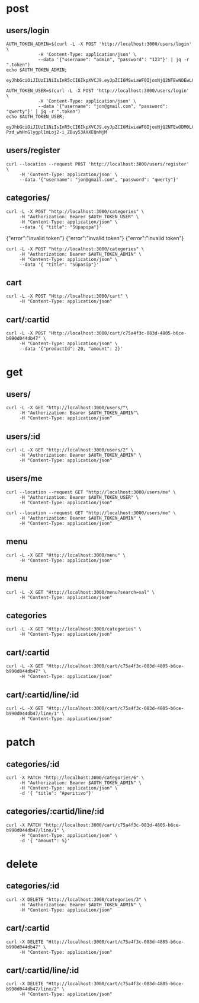 * post
** users/login

#+name: get-admin-token
#+begin_src shell
      AUTH_TOKEN_ADMIN=$(curl -L -X POST 'http://localhost:3000/users/login' \
                  -H 'Content-Type: application/json' \
                  --data '{"username": "admin", "password": "123"}' | jq -r ".token")
      echo $AUTH_TOKEN_ADMIN;
#+end_src

#+RESULTS: get-admin-token
: eyJhbGciOiJIUzI1NiIsInR5cCI6IkpXVCJ9.eyJpZCI6MSwiaWF0IjoxNjQ2NTEwNDEwLCJleHAiOjE2NDY1MTU0MTB9.rXXCiW9OLYGqlb30I2uk_V39iU68tGk6bOgg1lbx5vo

#+name: get-user-token
#+begin_src shell
     AUTH_TOKEN_USER=$(curl -L -X POST 'http://localhost:3000/users/login' \
                 -H 'Content-Type: application/json' \
                 --data '{"username": "jon@gmail.com", "password": "qwerty"}' | jq -r ".token")
     echo $AUTH_TOKEN_USER;
#+end_src

#+RESULTS: get-user-token
: eyJhbGciOiJIUzI1NiIsInR5cCI6IkpXVCJ9.eyJpZCI6MiwiaWF0IjoxNjQ2NTEwODM0LCJleHAiOjE2NDY1MTU4MzR9.VgEP-Pzd_whHnGlygpl1mLoj2-i_ZBuy53AXXEQnMjM

** users/register
#+BEGIN_SRC shell :results raw
  curl --location --request POST 'http://localhost:3000/users/register' \
       -H 'Content-Type: application/json' \
       --data '{"username": "jon@gmail.com", "password": "qwerty"}'
#+END_SRC

#+RESULTS:
{"id":2,"username":"jon@gmail.com","admin":false}
{"id":2,"username":"skuli@gmail.com","admin":false}
{"Skilaboð":"Skráning tókst","nafn":"skuli","notendanafn":"skuli@gmail.com"}
{"id":3,"name":"skuli","username":"skuli@gmail.com","password":"$2b$11$8ycuD51NlNb/7qEEMMLRC.FAitbk0RLdRT7S7epqwfvalXod2WgEW","isadmin":false}

** categories/
#+BEGIN_SRC shell :var AUTH_TOKEN_USER=get-user-token
  curl -L -X POST "http://localhost:3000/categories" \
       -H "Authorization: Bearer $AUTH_TOKEN_USER" \
       -H "Content-Type: application/json" \
       --data '{ "title": "Súpapopa"}'
#+END_SRC

#+RESULTS:
: error":"insufficient authorization
{"error":"invalid token"}
{"error":"invalid token"}
{"error":"invalid token"}

#+BEGIN_SRC shell :var AUTH_TOKEN_ADMIN=get-admin-token
  curl -L -X POST "http://localhost:3000/categories" \
       -H "Authorization: Bearer $AUTH_TOKEN_ADMIN" \
       -H "Content-Type: application/json" \
       --data '{ "title": "Súpasip"}'
#+END_SRC

#+RESULTS:


** cart
#+BEGIN_SRC shell :var AUTH_TOKEN_ADMIN=get-admin-token :results raw
  curl -L -X POST "Http://localhost:3000/cart" \
       -H "Content-Type: application/json"
#+END_SRC

#+RESULTS:
{"id":"c8c77790-b66c-4e42-a5b4-d045b7441f16"}
{"id":"ec24d380-44ee-4fd9-84e6-96a4bab16003"}
null
null
null
null

** cart/:cartid
#+BEGIN_SRC shell :var AUTH_TOKEN_ADMIN=get-admin-token :results raw
  curl -L -X POST "Http://localhost:3000/cart/c75a4f3c-083d-4805-b6ce-b990d044db47" \
       -H "Content-Type: application/json" \
       --data '{"productId": 20, "amount": 2}'
#+END_SRC

#+RESULTS:
null
null
null
null
null
null
{"id":"c75a4f3c-083d-4805-b6ce-b990d044db47","lines":[{"title":"Marinara","price":1590,"productid":1,"amount":2},{"title":"Margherita","price":1990,"productid":2,"amount":1},{"title":"Patate","price":2390,"productid":3,"amount":3}],"total":12340}

* get
** users/

#+BEGIN_SRC shell :var AUTH_TOKEN_ADMIN=get-admin-token
   curl -L -X GET "http://localhost:3000/users/"\
        -H "Authorization: Bearer $AUTH_TOKEN_ADMIN"\
        -H "Content-Type: application/json"
#+END_SRC

#+RESULTS:
: error":"Not found

** users/:id

#+BEGIN_SRC shell :var AUTH_TOKEN_ADMIN=get-admin-token
  curl -L -X GET "http://localhost:3000/users/2" \
       -H "Authorization: Bearer $AUTH_TOKEN_ADMIN" \
       -H "Content-Type: application/json"
#+END_SRC

#+RESULTS:
| id | jon@gmail.com | $2b$11$qjPopjago8sXKWhCUC9SYeV4SH22U9dhBPJLo6hx8XaA2orngTRmC | admin:false} |

** users/me
#+BEGIN_SRC shell :var AUTH_TOKEN_USER=get-user-token
  curl --location --request GET "http://localhost:3000/users/me" \
       -H "Authorization: Bearer $AUTH_TOKEN_USER" \
       -H "Content-Type: application/json"
#+END_SRC

#+RESULTS:
| id | jon@gmail.com | admin:false} |


#+BEGIN_SRC shell :var AUTH_TOKEN_ADMIN=get-admin-token
  curl --location --request GET "http://localhost:3000/users/me" \
       -H "Authorization: Bearer $AUTH_TOKEN_ADMIN" \
       -H "Content-Type: application/json"
#+END_SRC

#+RESULTS:
| id | admin | admin:true} |

** menu

#+BEGIN_SRC shell :var AUTH_TOKEN=get-admin-token :results raw
  curl -L -X GET "Http://localhost:3000/menu" \
       -H "Content-Type: application/json"
#+END_SRC

#+RESULTS:
{"page":1,"total":22,"totalPages":3,"items":[{"id":22,"title":"Flöskubjór","price":1290,"description":"Peroni, 33cl","img":"https://res.cloudinary.com/emh33/image/upload/v1647216331/beer-bottle_ukfy8g.jpg","categoryid":5,"created":"2022-03-02T20:56:52.090Z","lastedit":"2022-03-02T20:56:52.090Z"},{"id":21,"title":"Kranabjór","price":990,"description":"Egils Gull, 50cl","img":"https://res.cloudinary.com/emh33/image/upload/v1647216330/beer_b5fytk.jpg","categoryid":5,"created":"2022-03-02T20:56:08.782Z","lastedit":"2022-03-02T20:56:08.782Z"},{"id":20,"title":"Hvítvín hússins","price":990,"description":"Falanghina, Kampanía, 20cl","img":"https://res.cloudinary.com/emh33/image/upload/v1647216332/white-wine_qezuxm.jpg","categoryid":5,"created":"2022-03-02T20:53:44.034Z","lastedit":"2022-03-02T20:53:44.034Z"},{"id":19,"title":"Rauðvín hússins","price":990,"description":"Aglianico, Kampanía, 20cl","img":"https://res.cloudinary.com/emh33/image/upload/v1647216331/red-wine_zbpn8v.jpg","categoryid":5,"created":"2022-03-02T20:52:55.025Z","lastedit":"2022-03-02T20:52:55.025Z"},{"id":18,"title":"Penne con verdure","price":2690,"description":"Penne með grænmeti, sólþurrkaðum tómatum og ólífum","img":"https://res.cloudinary.com/emh33/image/upload/v1647216331/penne-con-verdure_ipdo99.jpg","categoryid":4,"created":"2022-03-02T20:48:57.096Z","lastedit":"2022-03-02T20:48:57.096Z"},{"id":16,"title":"Penne all'arrabiata","price":2490,"description":"Penne með chilli og tómatsósu","img":"https://res.cloudinary.com/emh33/image/upload/v1647216331/penne-all_arrabiata_qoicwt.jpg","categoryid":4,"created":"2022-03-02T20:45:34.557Z","lastedit":"2022-03-02T20:45:34.557Z"},{"id":17,"title":"Spaghetti Bolognese","price":2890,"description":"Spaghetti með kjötsósu","img":"https://res.cloudinary.com/emh33/image/upload/v1647216331/spaghetti-bolognese_sllsm9.jpg","categoryid":4,"created":"2022-03-02T20:44:18.829Z","lastedit":"2022-03-02T20:44:18.829Z"},{"id":15,"title":"Spaghetti Carbonara","price":2890,"description":"Spaghetti með beikon, rjóma, eggi og svörtum pipar","img":"https://res.cloudinary.com/emh33/image/upload/v1647216332/spaghetti-carbonara_jjkrfx.jpg","categoryid":4,"created":"2022-03-02T20:42:52.845Z","lastedit":"2022-03-02T20:42:52.845Z"},{"id":14,"title":"Lasagne","price":2890,"description":"Lasagna með Bolognese- og Bechamel sósu","img":"https://res.cloudinary.com/emh33/image/upload/v1647216331/lasagne_mzfmgv.jpg","categoryid":4,"created":"2022-03-02T20:41:44.834Z","lastedit":"2022-03-02T20:41:44.834Z"},{"id":13,"title":"Fritto Cotto","price":2390,"description":"Djúpsteikt Margherita með skinku","img":"https://res.cloudinary.com/emh33/image/upload/v1647217106/fritto-cotto_huxsfz.jpg","categoryid":1,"created":"2022-03-02T20:34:31.899Z","lastedit":"2022-03-02T20:34:31.899Z"}],"first":true,"last":false,"hasPrev":false,"hasNext":true,"prevUrl":"/?page=0","nextUrl":"/?page=2"}
{"page":1,"total":22,"totalPages":3,"items":[{"id":22,"title":"Flöskubjór","price":1290,"description":"Peroni, 33cl","img":"https://res.cloudinary.com/emh33/image/upload/v1647216331/beer-bottle_ukfy8g.jpg","categoryid":5,"created":"2022-03-02T20:56:52.090Z","lastedit":"2022-03-02T20:56:52.090Z"},{"id":21,"title":"Kranabjór","price":990,"description":"Egils Gull, 50cl","img":"https://res.cloudinary.com/emh33/image/upload/v1647216330/beer_b5fytk.jpg","categoryid":5,"created":"2022-03-02T20:56:08.782Z","lastedit":"2022-03-02T20:56:08.782Z"},{"id":20,"title":"Hvítvín hússins","price":990,"description":"Falanghina, Kampanía, 20cl","img":"https://res.cloudinary.com/emh33/image/upload/v1647216332/white-wine_qezuxm.jpg","categoryid":5,"created":"2022-03-02T20:53:44.034Z","lastedit":"2022-03-02T20:53:44.034Z"},{"id":19,"title":"Rauðvín hússins","price":990,"description":"Aglianico, Kampanía, 20cl","img":"https://res.cloudinary.com/emh33/image/upload/v1647216331/red-wine_zbpn8v.jpg","categoryid":5,"created":"2022-03-02T20:52:55.025Z","lastedit":"2022-03-02T20:52:55.025Z"},{"id":18,"title":"Penne con verdure","price":2690,"description":"Penne með grænmeti, sólþurrkaðum tómatum og ólífum","img":"https://res.cloudinary.com/emh33/image/upload/v1647216331/penne-con-verdure_ipdo99.jpg","categoryid":4,"created":"2022-03-02T20:48:57.096Z","lastedit":"2022-03-02T20:48:57.096Z"},{"id":16,"title":"Penne all'arrabiata","price":2490,"description":"Penne með chilli og tómatsósu","img":"https://res.cloudinary.com/emh33/image/upload/v1647216331/penne-all_arrabiata_qoicwt.jpg","categoryid":4,"created":"2022-03-02T20:45:34.557Z","lastedit":"2022-03-02T20:45:34.557Z"},{"id":17,"title":"Spaghetti Bolognese","price":2890,"description":"Spaghetti með kjötsósu","img":"https://res.cloudinary.com/emh33/image/upload/v1647216331/spaghetti-bolognese_sllsm9.jpg","categoryid":4,"created":"2022-03-02T20:44:18.829Z","lastedit":"2022-03-02T20:44:18.829Z"},{"id":15,"title":"Spaghetti Carbonara","price":2890,"description":"Spaghetti með beikon, rjóma, eggi og svörtum pipar","img":"https://res.cloudinary.com/emh33/image/upload/v1647216332/spaghetti-carbonara_jjkrfx.jpg","categoryid":4,"created":"2022-03-02T20:42:52.845Z","lastedit":"2022-03-02T20:42:52.845Z"},{"id":14,"title":"Lasagne","price":2890,"description":"Lasagna með Bolognese- og Bechamel sósu","img":"https://res.cloudinary.com/emh33/image/upload/v1647216331/lasagne_mzfmgv.jpg","categoryid":4,"created":"2022-03-02T20:41:44.834Z","lastedit":"2022-03-02T20:41:44.834Z"},{"id":13,"title":"Fritto Cotto","price":2390,"description":"Djúpsteikt Margherita með skinku","img":"https://res.cloudinary.com/emh33/image/upload/v1647217106/fritto-cotto_huxsfz.jpg","categoryid":1,"created":"2022-03-02T20:34:31.899Z","lastedit":"2022-03-02T20:34:31.899Z"}],"first":true,"last":false,"hasPrev":false,"hasNext":true,"prevUrl":"/?page=0","nextUrl":"/?page=2"}
{"page":1,"total":22,"totalPages":3,"items":[{"id":22,"title":"Flöskubjór","price":1290,"description":"Peroni, 33cl","img":"https://res.cloudinary.com/emh33/image/upload/v1647216331/beer-bottle_ukfy8g.jpg","categoryid":5,"created":"2022-03-02T20:56:52.090Z","lastedit":"2022-03-02T20:56:52.090Z"},{"id":21,"title":"Kranabjór","price":990,"description":"Egils Gull, 50cl","img":"https://res.cloudinary.com/emh33/image/upload/v1647216330/beer_b5fytk.jpg","categoryid":5,"created":"2022-03-02T20:56:08.782Z","lastedit":"2022-03-02T20:56:08.782Z"},{"id":20,"title":"Hvítvín hússins","price":990,"description":"Falanghina, Kampanía, 20cl","img":"https://res.cloudinary.com/emh33/image/upload/v1647216332/white-wine_qezuxm.jpg","categoryid":5,"created":"2022-03-02T20:53:44.034Z","lastedit":"2022-03-02T20:53:44.034Z"},{"id":19,"title":"Rauðvín hússins","price":990,"description":"Aglianico, Kampanía, 20cl","img":"https://res.cloudinary.com/emh33/image/upload/v1647216331/red-wine_zbpn8v.jpg","categoryid":5,"created":"2022-03-02T20:52:55.025Z","lastedit":"2022-03-02T20:52:55.025Z"},{"id":18,"title":"Penne con verdure","price":2690,"description":"Penne með grænmeti, sólþurrkaðum tómatum og ólífum","img":"https://res.cloudinary.com/emh33/image/upload/v1647216331/penne-con-verdure_ipdo99.jpg","categoryid":4,"created":"2022-03-02T20:48:57.096Z","lastedit":"2022-03-02T20:48:57.096Z"},{"id":16,"title":"Penne all'arrabiata","price":2490,"description":"Penne með chilli og tómatsósu","img":"https://res.cloudinary.com/emh33/image/upload/v1647216331/penne-all_arrabiata_qoicwt.jpg","categoryid":4,"created":"2022-03-02T20:45:34.557Z","lastedit":"2022-03-02T20:45:34.557Z"},{"id":17,"title":"Spaghetti Bolognese","price":2890,"description":"Spaghetti með kjötsósu","img":"https://res.cloudinary.com/emh33/image/upload/v1647216331/spaghetti-bolognese_sllsm9.jpg","categoryid":4,"created":"2022-03-02T20:44:18.829Z","lastedit":"2022-03-02T20:44:18.829Z"},{"id":15,"title":"Spaghetti Carbonara","price":2890,"description":"Spaghetti með beikon, rjóma, eggi og svörtum pipar","img":"https://res.cloudinary.com/emh33/image/upload/v1647216332/spaghetti-carbonara_jjkrfx.jpg","categoryid":4,"created":"2022-03-02T20:42:52.845Z","lastedit":"2022-03-02T20:42:52.845Z"},{"id":14,"title":"Lasagne","price":2890,"description":"Lasagna með Bolognese- og Bechamel sósu","img":"https://res.cloudinary.com/emh33/image/upload/v1647216331/lasagne_mzfmgv.jpg","categoryid":4,"created":"2022-03-02T20:41:44.834Z","lastedit":"2022-03-02T20:41:44.834Z"},{"id":13,"title":"Fritto Cotto","price":2390,"description":"Djúpsteikt Margherita með skinku","img":"https://res.cloudinary.com/emh33/image/upload/v1647217106/fritto-cotto_huxsfz.jpg","categoryid":1,"created":"2022-03-02T20:34:31.899Z","lastedit":"2022-03-02T20:34:31.899Z"}],"first":true,"last":false,"hasPrev":false,"hasNext":true,"prevUrl":"/?page=0","nextUrl":"/?page=2"}

** menu

#+BEGIN_SRC shell :var AUTH_TOKEN=get-admin-token :results raw
  curl -L -X GET "Http://localhost:3000/menu?search=sal" \
       -H "Content-Type: application/json"
#+END_SRC

#+RESULTS:
{"page":1,"total":22,"totalPages":3,"menu":[{"id":12,"title":"Fritto Salame","price":2390,"description":"Djúpsteikt Margherita með pepperóni","img":"todo","categoryid":1,"created":"2022-03-02T20:30:52.561Z","lastedit":"2022-03-02T20:30:52.561Z"},{"id":11,"title":"Salame","price":2390,"description":"Margherita með pepperóní","img":"todo","categoryid":3,"created":"2022-03-02T20:20:50.737Z","lastedit":"2022-03-02T20:20:50.737Z"}],"first":true,"last":true,"hasPrev":false,"hasNext":false,"prevUrl":"/?page=0","nextUrl":"/?page=2"}

** categories

#+BEGIN_SRC shell :var AUTH_TOKEN=get-admin-token :results raw
  curl -L -X GET "Http://localhost:3000/categories" \
       -H "Content-Type: application/json"
#+END_SRC

#+RESULTS:

** cart/:cartid
#+BEGIN_SRC shell :var AUTH_TOKEN_ADMIN=get-admin-token :results raw
  curl -L -X GET "Http://localhost:3000/cart/c75a4f3c-083d-4805-b6ce-b990d044db47" \
       -H "Content-Type: application/json"
#+END_SRC

#+RESULTS:
{"id":"c75a4f3c-083d-4805-b6ce-b990d044db47","lines":[{"title":"Marinara","price":1590,"productid":1,"amount":1},{"title":"Margherita","price":1990,"productid":2,"amount":2},{"title":"Patate","price":2390,"productid":3,"amount":1}],"total":7960}
{"id":"c75a4f3c-083d-4805-b6ce-b990d044db47","lines":[{"title":"Marinara","price":1590,"productid":1,"amount":2},{"title":"Margherita","price":1990,"productid":2,"amount":1},{"title":"Patate","price":2390,"productid":3,"amount":3},{"title":"Kranabjór","price":990,"productid":21,"amount":3}],"total":15310}
{"id":"c75a4f3c-083d-4805-b6ce-b990d044db47","lines":[{"title":"Marinara","price":1590,"productid":1,"amount":2},{"title":"Margherita","price":1990,"productid":2,"amount":1},{"title":"Patate","price":2390,"productid":3,"amount":3}],"total":12340}

** cart/:cartid/line/:id
#+BEGIN_SRC shell :var AUTH_TOKEN_ADMIN=get-admin-token :results raw
  curl -L -X GET "Http://localhost:3000/cart/c75a4f3c-083d-4805-b6ce-b990d044db47/line/1" \
       -H "Content-Type: application/json"
#+END_SRC

#+RESULTS:
[{"id":"c75a4f3c-083d-4805-b6ce-b990d044db47","amount":1,"description":"Tómatsósa, óreganó, hvítlauksolía"}]
[{"basketid":"c75a4f3c-083d-4805-b6ce-b990d044db47","amount":1,"description":"Tómatsósa, óreganó, hvítlauksolía"}]
[{"basketid":"c75a4f3c-083d-4805-b6ce-b990d044db47","amount":2,"description":"Tómatsósa, mozzarella, basil"}]
[{"id":"c75a4f3c-083d-4805-b6ce-b990d044db47","amount":1,"description":"Tómatsósa, óreganó, hvítlauksolía"}]
[{"id":3,"productid":3,"basketid":"c75a4f3c-083d-4805-b6ce-b990d044db47","amount":1}]
[{"id":2,"productid":2,"basketid":"c75a4f3c-083d-4805-b6ce-b990d044db47","amount":2}]

* patch
** categories/:id

#+BEGIN_SRC shell :var AUTH_TOKEN_ADMIN=get-admin-token :results raw
  curl -X PATCH "http://localhost:3000/categories/6" \
       -H "Authorization: Bearer $AUTH_TOKEN_ADMIN" \
       -H "Content-Type: application/json" \
       -d '{ "title": "Aperitivo"}'
#+END_SRC

#+RESULTS:
{"error":"Not found"}
{"error":"Not found"}
{"error":"Not found"}
{"error":"Ekki tókst að uppfæru viðburðinn"}
{"update":{"id":6,"userid":2,"name":"Aðalfundur fyrir forritara","slug":"adalfundur-fyrir-forritara","description":"Ókeypis bjór!!"}}

** categories/:cartid/line/:id

#+BEGIN_SRC shell :var AUTH_TOKEN_ADMIN=get-admin-token :results raw
  curl -X PATCH "http://localhost:3000/cart/c75a4f3c-083d-4805-b6ce-b990d044db47/line/1" \
       -H "Content-Type: application/json" \
       -d '{ "amount": 5}'
#+END_SRC

#+RESULTS:

* delete
** categories/:id

#+BEGIN_SRC shell :var AUTH_TOKEN_ADMIN=get-admin-token :results raw
  curl -X DELETE "http://localhost:3000/categories/3" \
       -H "Authorization: Bearer $AUTH_TOKEN_ADMIN" \
       -H "Content-Type: application/json"
#+END_SRC

#+RESULTS:
null
null
null
null
{"error":"Not found"}

** cart/:cartid
#+BEGIN_SRC shell :var AUTH_TOKEN_ADMIN=get-admin-token :results raw
  curl -X DELETE "Http://localhost:3000/cart/c75a4f3c-083d-4805-b6ce-b990d044db47" \
       -H "Content-Type: application/json"
#+END_SRC

#+RESULTS:

** cart/:cartid/line/:id
#+BEGIN_SRC shell :var AUTH_TOKEN_ADMIN=get-admin-token :results raw
  curl -X DELETE "Http://localhost:3000/cart/c75a4f3c-083d-4805-b6ce-b990d044db47/line/2" \
       -H "Content-Type: application/json"
#+END_SRC

#+RESULTS:
{"command":"DELETE","rowCount":1,"oid":null,"rows":[],"fields":[],"_types":{"_types":{"arrayParser":{},"builtins":{"BOOL":16,"BYTEA":17,"CHAR":18,"INT8":20,"INT2":21,"INT4":23,"REGPROC":24,"TEXT":25,"OID":26,"TID":27,"XID":28,"CID":29,"JSON":114,"XML":142,"PG_NODE_TREE":194,"SMGR":210,"PATH":602,"POLYGON":604,"CIDR":650,"FLOAT4":700,"FLOAT8":701,"ABSTIME":702,"RELTIME":703,"TINTERVAL":704,"CIRCLE":718,"MACADDR8":774,"MONEY":790,"MACADDR":829,"INET":869,"ACLITEM":1033,"BPCHAR":1042,"VARCHAR":1043,"DATE":1082,"TIME":1083,"TIMESTAMP":1114,"TIMESTAMPTZ":1184,"INTERVAL":1186,"TIMETZ":1266,"BIT":1560,"VARBIT":1562,"NUMERIC":1700,"REFCURSOR":1790,"REGPROCEDURE":2202,"REGOPER":2203,"REGOPERATOR":2204,"REGCLASS":2205,"REGTYPE":2206,"UUID":2950,"TXID_SNAPSHOT":2970,"PG_LSN":3220,"PG_NDISTINCT":3361,"PG_DEPENDENCIES":3402,"TSVECTOR":3614,"TSQUERY":3615,"GTSVECTOR":3642,"REGCONFIG":3734,"REGDICTIONARY":3769,"JSONB":3802,"REGNAMESPACE":4089,"REGROLE":4096}},"text":{},"binary":{}},"RowCtor":null,"rowAsArray":false}
{"command":"DELETE","rowCount":1,"oid":null,"rows":[],"fields":[],"_types":{"_types":{"arrayParser":{},"builtins":{"BOOL":16,"BYTEA":17,"CHAR":18,"INT8":20,"INT2":21,"INT4":23,"REGPROC":24,"TEXT":25,"OID":26,"TID":27,"XID":28,"CID":29,"JSON":114,"XML":142,"PG_NODE_TREE":194,"SMGR":210,"PATH":602,"POLYGON":604,"CIDR":650,"FLOAT4":700,"FLOAT8":701,"ABSTIME":702,"RELTIME":703,"TINTERVAL":704,"CIRCLE":718,"MACADDR8":774,"MONEY":790,"MACADDR":829,"INET":869,"ACLITEM":1033,"BPCHAR":1042,"VARCHAR":1043,"DATE":1082,"TIME":1083,"TIMESTAMP":1114,"TIMESTAMPTZ":1184,"INTERVAL":1186,"TIMETZ":1266,"BIT":1560,"VARBIT":1562,"NUMERIC":1700,"REFCURSOR":1790,"REGPROCEDURE":2202,"REGOPER":2203,"REGOPERATOR":2204,"REGCLASS":2205,"REGTYPE":2206,"UUID":2950,"TXID_SNAPSHOT":2970,"PG_LSN":3220,"PG_NDISTINCT":3361,"PG_DEPENDENCIES":3402,"TSVECTOR":3614,"TSQUERY":3615,"GTSVECTOR":3642,"REGCONFIG":3734,"REGDICTIONARY":3769,"JSONB":3802,"REGNAMESPACE":4089,"REGROLE":4096}},"text":{},"binary":{}},"RowCtor":null,"rowAsArray":false}
null
